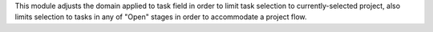 This module adjusts the domain applied to task field in order to limit task
selection to currently-selected project, also limits selection to tasks in any
of "Open" stages in order to accommodate a project flow.
